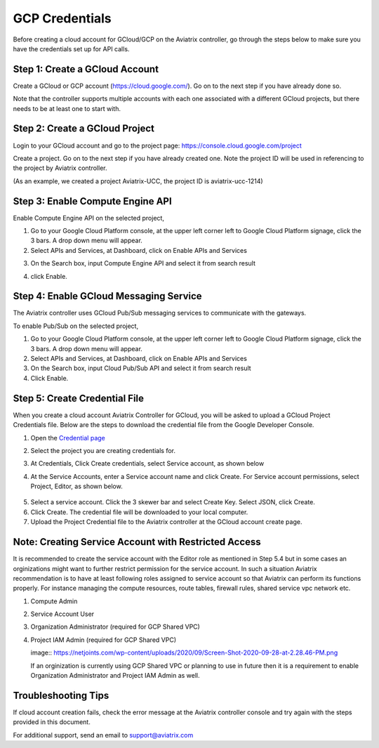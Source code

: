 .. meta::
   :description: Create GCloud Account on Aviatrix Controller
   :keywords: GCloud, create GCloud, create GCloud account, Aviatrix, GCP credentials




===================================================================
GCP Credentials
===================================================================


Before creating a cloud account for GCloud/GCP on the Aviatrix controller, go through the
steps below to make sure you have the credentials set up for API calls.


Step 1: Create a GCloud Account
-------------------------------

Create a GCloud or GCP account (https://cloud.google.com/). Go on to the next
step if you have already done so.

Note that the controller supports multiple accounts with each one
associated with a different GCloud projects, but there needs to be at
least one to start with.

Step 2: Create a GCloud Project
---------------------------------

Login to your GCloud account and go to the project page:
https://console.cloud.google.com/project

Create a project. Go on to the next step if you have already created
one. Note the project ID will be used in referencing to the project by
Aviatrix controller.

(As an example, we created a project Aviatrix-UCC, the project ID is
aviatrix-ucc-1214)

Step 3: Enable Compute Engine API
----------------------------------

Enable Compute Engine API on the selected project,

1. Go to your Google Cloud Platform console, at the upper left corner
   left to Google Cloud Platform signage, click the 3 bars. A drop down
   menu will appear.

2. Select APIs and Services, at Dashboard, click on Enable APIs and Services

|image3|

3. On the Search box, input Compute Engine API and select it from search result

|image2|

4. click Enable.

Step 4: Enable GCloud Messaging Service
-------------------------------------------

The Aviatrix controller uses GCloud Pub/Sub messaging services to communicate
with the gateways.

To enable Pub/Sub on the selected project,

1. Go to your Google Cloud Platform console, at the upper left corner
   left to Google Cloud Platform signage, click the 3 bars. A drop down
   menu will appear.

2. Select APIs and Services, at Dashboard, click on Enable APIs and Services

3. On the Search box, input Cloud Pub/Sub API and select it from search result

4. Click Enable.

Step 5: Create Credential File
----------------------------------

When you create a cloud account Aviatrix Controller for GCloud, you will be asked to upload a
GCloud Project Credentials file. Below are the steps to download the
credential file from the Google Developer Console.

1. Open the `Credential
   page <http://console.developers.google.com/project/_/apiui/credential>`__

2. Select the project you are creating credentials for.

3. At Credentials, Click Create credentials, select Service account,
   as shown below

   |service_account|

4. At the Service Accounts, enter a Service account name and click Create. For Service account permissions, select Project, Editor, as shown below. 

 |iam_credential|

5. Select a service account. Click the 3 skewer bar and select Create Key. Select JSON, click Create.

6. Click Create. The credential file will be downloaded to your local
   computer.

7. Upload the Project Credential file to the Aviatrix controller at the GCloud
   account create page.

Note: Creating Service Account with Restricted Access
-----------------------------------------------------
It is recommended to create the service account with the Editor role as mentioned in Step 5.4 but in some cases an orginizations might want
to further restrict permission for the service account. In such a situation Aviatrix recommendation is to have at least following roles assigned
to service account so that Aviatrix can perform its functions properly. For instance managing the compute resources, route tables, firewall rules, shared service vpc network etc. 

1. Compute Admin
2. Service Account User
3. Organization Administrator (required for GCP Shared VPC)
4. Project IAM Admin (required for GCP Shared VPC)

   image:: https://netjoints.com/wp-content/uploads/2020/09/Screen-Shot-2020-09-28-at-2.28.46-PM.png

   If an orginization is currently using GCP Shared VPC or planning to use in future then it is a requirement to enable Organization Administrator 
   and Project IAM Admin as well.
   


Troubleshooting Tips
----------------------

If cloud account creation fails, check the error message at the Aviatrix
controller console and try again with the steps provided in this
document.

For additional support, send an email to support@aviatrix.com

.. |image0| image:: GCloud_media/image1.png

.. |image1| image:: GCloud_media/image2.png

.. |image2| image:: GCloud_media/gcloud-api-library-search.png

.. |image3| image:: GCloud_media/gcloud-enable-apis-and-services.png

.. |service_account| image:: GCloud_media/service_account.png
   :scale: 30%

.. |iam_credential| image:: GCloud_media/iam_credential.png
   :scale: 30%

.. disqus::

